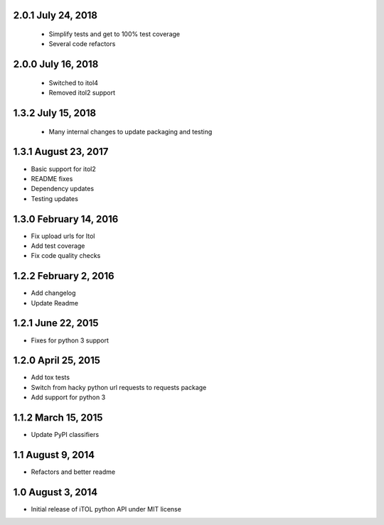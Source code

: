 2.0.1 July 24, 2018
-------------------
 - Simplify tests and get to 100% test coverage
 - Several code refactors

2.0.0 July 16, 2018
-------------------

 - Switched to itol4
 - Removed itol2 support

1.3.2 July 15, 2018
-------------------

 - Many internal changes to update packaging and testing

1.3.1 August 23, 2017
---------------------

- Basic support for itol2
- README fixes
- Dependency updates
- Testing updates

1.3.0 February 14, 2016
-----------------------

- Fix upload urls for Itol
- Add test coverage
- Fix code quality checks

1.2.2 February 2, 2016
----------------------

- Add changelog
- Update Readme

1.2.1 June 22, 2015
-------------------

- Fixes for python 3 support

1.2.0 April 25, 2015
--------------------

- Add tox tests
- Switch from hacky python url requests to requests package
- Add support for python 3

1.1.2 March 15, 2015
--------------------

- Update PyPI classifiers

1.1 August 9, 2014
------------------

- Refactors and better readme

1.0 August 3, 2014
------------------

- Initial release of iTOL python API under MIT license
